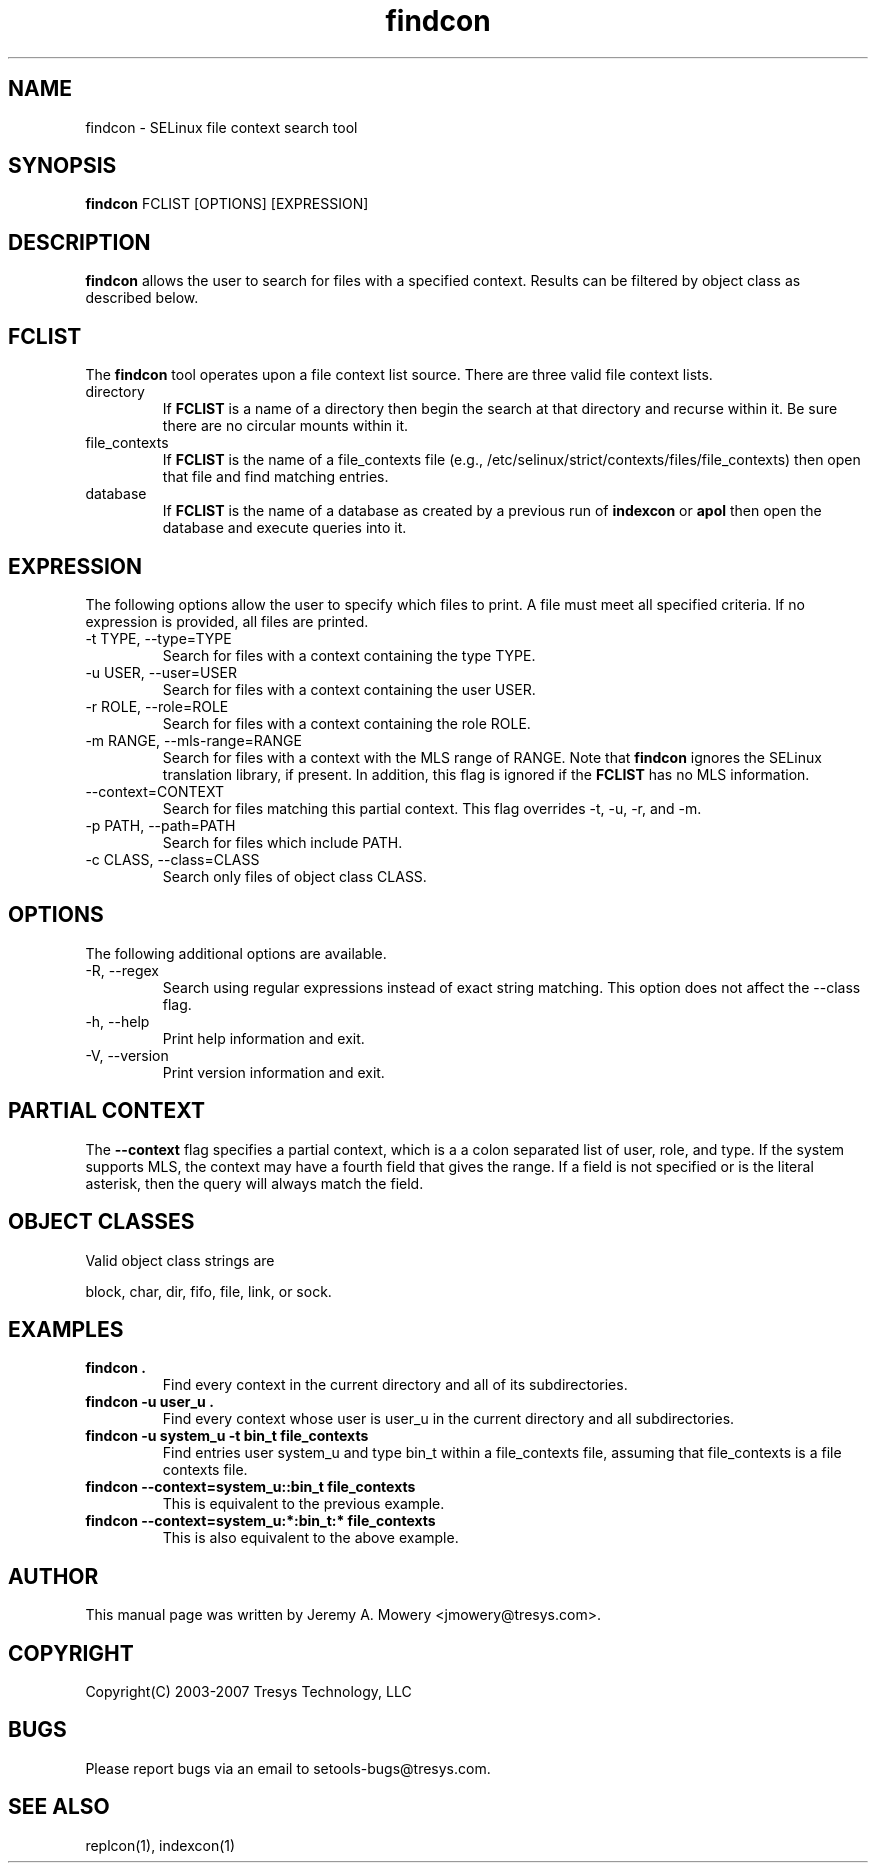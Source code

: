 .TH findcon 1
.SH NAME
findcon \- SELinux file context search tool
.SH SYNOPSIS
.B findcon
FCLIST [OPTIONS] [EXPRESSION]
.SH DESCRIPTION
.PP
.B findcon
allows the user to search for files with a specified context.
Results can be filtered by object class as described below.
.SH FCLIST
The
.B findcon
tool operates upon a file context list source.  There are three valid
file context lists.
.IP directory
If
.B FCLIST
is a name of a directory then begin the search at that directory and
recurse within it.  Be sure there are no circular mounts within it.
.IP file_contexts
If
.B FCLIST
is the name of a file_contexts file (e.g.,
/etc/selinux/strict/contexts/files/file_contexts) then open that file
and find matching entries.
.IP database
If
.B FCLIST
is the name of a database as created by a previous run of
.B indexcon
or
.B apol
then open the database and execute queries into it.
.SH EXPRESSION
.P
The following options allow the user to specify which files to print.
A file must meet all specified criteria.
If no expression is provided, all files are printed.
.IP "-t TYPE, --type=TYPE"
Search for files with a context containing the type TYPE.
.IP "-u USER, --user=USER"
Search for files with a context containing the user USER.
.IP "-r ROLE, --role=ROLE"
Search for files with a context containing the role ROLE.
.IP "-m RANGE, --mls-range=RANGE"
Search for files with a context with the MLS range of RANGE.  Note
that
.B findcon
ignores the SELinux translation library, if present.  In addition,
this flag is ignored if the
.B FCLIST
has no MLS information.
.IP "--context=CONTEXT"
Search for files matching this partial context.  This flag overrides
-t, -u, -r, and -m.
.IP "-p PATH, --path=PATH"
Search for files which include PATH.
.IP "-c CLASS, --class=CLASS"
Search only files of object class CLASS.
.SH OPTIONS
The following additional options are available.
.IP "-R, --regex"
Search using regular expressions instead of exact string matching.
This option does not affect the --class flag.
.IP "-h, --help"
Print help information and exit.
.IP "-V, --version"
Print version information and exit.
.SH PARTIAL CONTEXT
The
.B --context
flag specifies a partial context, which is a a colon separated list of
user, role, and type.  If the system supports MLS, the context may
have a fourth field that gives the range.  If a field is not specified
or is the literal asterisk, then the query will always match the field.
.SH OBJECT CLASSES
Valid object class strings are
.PP
block,
char,
dir,
fifo,
file,
link, or
sock.
.SH EXAMPLES
.TP
.B findcon .
Find every context in the current directory and all of its
subdirectories.
.TP
.B findcon -u user_u .
Find every context whose user is user_u in the current directory and
all subdirectories.
.TP
.B findcon -u system_u -t bin_t file_contexts
Find entries user system_u and type bin_t within a file_contexts file,
assuming that file_contexts is a file contexts file.
.TP
.B findcon --context=system_u::bin_t file_contexts
This is equivalent to the previous example.
.TP
.B findcon --context=system_u:*:bin_t:* file_contexts
This is also equivalent to the above example.
.SH AUTHOR
This manual page was written by Jeremy A. Mowery <jmowery@tresys.com>.
.SH COPYRIGHT
Copyright(C) 2003-2007 Tresys Technology, LLC
.SH BUGS
Please report bugs via an email to setools-bugs@tresys.com.
.SH SEE ALSO
replcon(1), indexcon(1)
